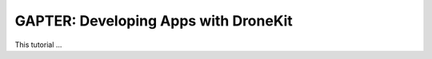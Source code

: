 .. _gapter-mavlink-dronelink:

=====================================
GAPTER: Developing Apps with DroneKit
=====================================

This tutorial ...